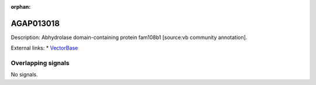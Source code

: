 :orphan:

AGAP013018
=============





Description: Abhydrolase domain-containing protein fam108b1 [source:vb community annotation].

External links:
* `VectorBase <https://www.vectorbase.org/Anopheles_gambiae/Gene/Summary?g=AGAP013018>`_

Overlapping signals
-------------------



No signals.


